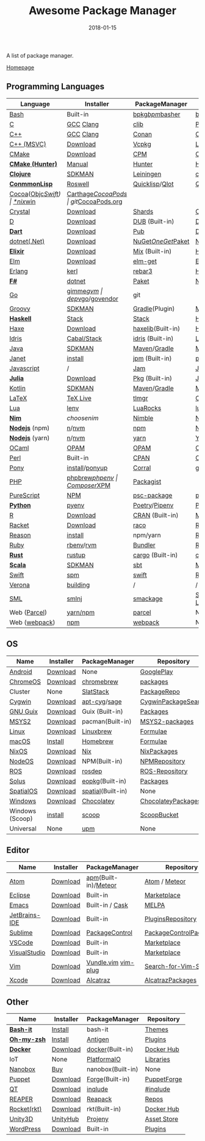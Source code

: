 #+TITLE:     Awesome Package Manager
#+AUTHOR:    damon-kwok
#+EMAIL:     damon-kwok@outlook.com
#+DATE:      2018-01-15
#+OPTIONS: toc:nil creator:nil author:nil email:nil timestamp:nil html-postamble:nil
#+TODO: TODO DOING DONE

A list of package manager.

[[https://github.com/damon-kwok/awesome-package-manager][Homepage]]

[[https://imgs.xkcd.com/comics/packages.png]]

** Programming Languages
| Language          | Installer      | PackageManager     | PackageView        |
|-------------------+----------------+--------------------+--------------------|
| [[https://tiswww.case.edu/php/chet/bash/bashtop.html][Bash]]              | Built-in       | [[https://github.com/bpkg/bpkg][bpkg]]/[[https://github.com/bpm-rocks/bpm][bpm]]/[[https://github.com/basherpm/basher][basher]]    | [[http://www.bpkg.sh/][bpkg.sh]]            |
| [[http://www.open-std.org/JTC1/SC22/WG14/][C]]                 | [[https://gcc.gnu.org/][GCC]] [[http://clang.llvm.org/][Clang]]      | [[https://github.com/clibs/clib/wiki/Packages][clib]]               | [[https://github.com/clibs/clib/wiki/Packages][Packages]]           |
| [[http://www.cplusplus.com/][C++]]               | [[https://gcc.gnu.org/][GCC]] [[http://clang.llvm.org/][Clang]]      | [[https://conan.io/][Conan]]              | [[https://bintray.com/conan][Official]]/[[https://bintray.com/bincrafters/public-conan][Community]] |
| [[https://www.visualstudio.com/][C++ (MSVC)]]        | [[https://www.visualstudio.com/downloads/][Download]]       | [[https://github.com/Microsoft/vcpkg][Vcpkg]]              | [[https://blogs.msdn.microsoft.com/vcblog/2016/09/19/vcpkg-a-tool-to-acquire-and-build-c-open-source-libraries-on-windows/][List-of-libraries]]  |
| [[https://cmake.org/][CMake]]             | [[https://cmake.org/download][Download]]       | [[https://github.com/iauns/cpm][CPM]]                | [[http://www.cpm.rocks/][CPMRepository]]      |
| *[[https://docs.hunter.sh/en/latest/quick-start.html][CMake (Hunter)]]*  | [[https://docs.hunter.sh/en/latest/quick-start/boost-components.html][Manual]]         | [[https://github.com/ruslo/hunter][Hunter]]             | [[https://docs.hunter.sh/en/latest/packages.html][HunterPackages]]     |
| *[[https://clojure.org/][Clojure]]*         | [[https://sdkman.io/sdks#leiningen][SDKMAN]]         | [[https://leiningen.org/][Leiningen]]          | [[https://clojars.org/][clojars]]            |
| *[[https://common-lisp.net/][ConmmonLisp]]*     | [[https://github.com/roswell/roswell][Roswell]]        | [[https://www.quicklisp.org/][Quicklisp]]/[[https://github.com/fukamachi/qlot][Qlot]]     | [[https://www.quicklisp.org/beta/releases.html][Quicklisp Repo]]     |
| [[https://cocoapods.org/][Cocoa]]([[https://developer.apple.com/library/content/documentation/Cocoa/Conceptual/ProgrammingWithObjectiveC/Introduction/Introduction.html][Objc]]/[[https://swift.org/][Swift]]) | [[https://swift.org/download/][*nix]]/[[https://swiftforwindows.github.io/][win]]       | [[https://github.com/Carthage/Carthage][Carthage]]/[[https://github.com/CocoaPods/CocoaPods][CocoaPods]] | git/[[https://cocoapods.org/][CocoaPods.org]]  |
| [[https://crystal-lang.org/][Crystal]]           | [[https://crystal-lang.org/docs/installation/][Download]]       | [[https://github.com/crystal-lang/shards][Shards]]             | [[https://crystalshards.herokuapp.com/][Crystalshards]]      |
| [[https://dlang.org/][D]]                 | [[https://dlang.org/download.html][Download]]       | [[http://code.dlang.org/][DUB]] (Built-in)     | [[http://code.dlang.org/][DUBPackages]]        |
| *[[https://www.dartlang.org][Dart]]*            | [[https://www.dartlang.org/install][Download]]       | [[https://www.dartlang.org/tools/pub][Pub]]                | [[https://pub.dartlang.org/][DarkPackages]]       |
| [[https://dotnet.github.io/][dotnet(.Net)]]      | [[https://www.microsoft.com/net/download/linux][Download]]       | [[https://www.nuget.org/][NuGet]]/[[https://github.com/OneGet/oneget][OneGet]]/[[https://github.com/fsprojects/Paket][Paket]] | [[https://www.nuget.org/][NuGetPackages]]      |
| *[[https://elixir-lang.org/install.html][Elixir]]*          | [[https://elixir-lang.org/install.html][Download]]       | [[https://elixir-lang.org/getting-started/mix-otp/introduction-to-mix.html][Mix]] (Built-in)     | [[https://hex.pm/][HexRepository]]      |
| [[http://elm-lang.org/][Elm]]               | [[https://guide.elm-lang.org/install.html][Download]]       | [[http://elm-lang.org/blog/announce/package-manager][elm-get]]            | [[http://package.elm-lang.org/][ElmRepository]]      |
| [[http://www.erlang.org/][Erlang]]            | [[https://github.com/kerl/kerl][kerl]]           | [[https://s3.amazonaws.com/rebar3/rebar3][rebar3]]             | [[https://hex.pm/][HexRepository]]      |
| *[[https://fsharp.org/][F#]]*              | [[https://dotnet.microsoft.com/download][dotnet]]         | [[https://fsprojects.github.io/Paket/][Paket]]              | [[https://www.nuget.org/][NuGet]]              |
| [[https://golang.org/][Go]]                | [[https://github.com/travis-ci/gimme][gimme]]/[[https://github.com/moovweb/gvm][gvm]]      | [[https://github.com/golang/dep][dep]]/[[https://github.com/golang/vgo][vgo]]/[[https://github.com/kardianos/govendor][govendor]]   | git                |
| [[http://www.groovy-lang.org/][Groovy]]            | [[https://sdkman.io/sdks#groovy][SDKMAN]]         | [[https://docs.gradle.org/current/userguide/groovy_plugin.html][Gradle]](Plugin)     | [[http://search.maven.org/][MavenRepository]]    |
| *[[https://www.haskell.org/][Haskell]]*         | [[http://haskellstack.org][Stack]]          | [[http://haskellstack.org][Stack]]              | [[https://hackage.haskell.org/][Hackage]]            |
| [[https://haxe.org/][Haxe]]              | [[https://haxe.org/download/][Download]]       | [[https://lib.haxe.org][haxelib]](Built-in)  | [[https://lib.haxe.org/][HaxeRepository]]     |
| [[https://www.idris-lang.org/][Idris]]             | [[https://www.idris-lang.org/download/][Cabal/Stack]]    | [[https://www.idris-lang.org/documentation/packages/][idris]] (Built-in)   | [[https://github.com/idris-lang/Idris-dev/wiki/Libraries][Libraries]]          |
| [[https://www.java.com/][Java]]              | [[https://sdkman.io/sdks#java][SDKMAN]]         | [[http://maven.apache.org/download.cgi][Maven]]/[[https://gradle.org/][Gradle]]       | [[http://search.maven.org/][MavenRepository]]    |
| [[https://janet-lang.org/][Janet]]             | [[https://janet-lang.org/introduction.html][install]]        | [[https://janet-lang.org/index.html][jpm]] (Built-in)     | [[https://github.com/janet-lang/pkgs/blob/master/pkgs.janet][pkgs.janet]]         |
| [[https://www.javascript.com/][Javascript]]        | /              | [[http://www.jamjs.org/][Jam]]                | [[http://www.jamjs.org/packages/][Jam Packages]]       |
| *[[https://julialang.org/][Julia]]*           | [[https://julialang.org/downloads/][Download]]       | [[https://pkg.julialang.org/][Pkg]] (Built-in)     | [[https://pkg.julialang.org/][JuliaRepository]]    |
| [[https://kotlinlang.org/][Kotlin]]            | [[https://sdkman.io/sdks#java][SDKMAN]]         | [[http://maven.apache.org/download.cgi][Maven]]/[[https://gradle.org/][Gradle]]       | [[http://search.maven.org/][MavenRepository]]    |
| [[https://www.latex-project.org/][LaTeX]]             | [[http://www.tug.org/texlive/][TeX Live]]       | [[https://www.tug.org/texlive/tlmgr.html][tlmgr]]              | [[https://www.ctan.org/][CTAN]]               |
| [[https://www.lua.org/][Lua]]               | [[https://github.com/mah0x211/lenv][lenv]]           | [[https://github.com/luarocks/luarocks][LuaRocks]]           | [[https://luarocks.org/][luarocks.org]]       |
| *[[https://nim-lang.org/docs/lib.html][Nim]]*             | [[choosenim][choosenim]]      | [[https://github.com/nim-lang/nimble][Nimble]]             | [[https://nim-lang.org/docs/lib.html][NimRepository]]      |
| *[[https://nodejs.org/][Nodejs]]* (npm)    | [[https://github.com/tj/n][n]]/[[https://github.com/creationix/nvm][nvm]]          | [[https://www.npmjs.com/][npm]]                | [[https://www.npmjs.com/][NPMRepository]]      |
| *[[https://nodejs.org/][Nodejs]]* (yarn)   | [[https://github.com/tj/n][n]]/[[https://github.com/creationix/nvm][nvm]]          | [[https://yarnpkg.com/en/docs/install#debian-stable][yarn]]               | [[https://yarnpkg.com/en/packages][YarnRepository]]     |
| [[https://ocaml.org/][OCaml]]             | [[https://opam.ocaml.org/][OPAM]]           | [[https://opam.ocaml.org/packages/][OPAM]]               | [[https://opam.ocaml.org/packages/][OPAMRepository]]     |
| [[https://www.perl.org/][Perl]]              | Built-in       | [[https://www.cpan.org/][CPAN]]               | [[https://www.cpan.org/][CPAN]] [[https://metacpan.org//][meta::cpan]]    |
| [[https://www.ponylang.io/][Pony]]              | [[https://github.com/ponylang/ponyc/blob/master/INSTALL.md][install]]/[[https://github.com/ponylang/ponyup][ponyup]] | [[https://github.com/ponylang/corral][Corral]]             | git                |
| [[http://php.net/][PHP]]               | [[https://github.com/phpbrew/phpbrew/][phpbrew]]/[[https://github.com/phpenv/phpenv][phpenv]] | [[https://getcomposer.org][Composer]]/[[http://eirt.science/xpm/][XPM]]       | [[https://packagist.org/][Packagist]]          |
| [[http://www.purescript.org/][PureScript]]        | [[https://github.com/purescript/documentation/blob/master/guides/Getting-Started.md][NPM]]            | [[https://github.com/purescript/psc-package][psc-package]]        | [[https://github.com/purescript/package-sets/blob/master/packages.json][packages.json]]      |
| *[[https://www.python.org/][Python]]*          | [[https://github.com/pyenv/pyenv][pyenv]]          | [[https://github.com/sdispater/poetry][Poetry]]/[[https://docs.pipenv.org/][Pipenv]]      | [[https://pypi.python.org/pypi/pip/][PyPI]]               |
| [[https://cran.r-project.org/][R]]                 | [[https://cran.r-project.org/][Download]]       | [[https://www.r-pkg.org][CRAN]] (Built-in)    | [[https://www.r-pkg.org/][METACRAN]]           |
| [[http://racket-lang.org/][Racket]]            | [[http://download.racket-lang.org/][Download]]       | [[https://docs.racket-lang.org/raco/][raco]]               | [[http://pkgs.racket-lang.org/][Racket Packages]]    |
| [[https://reasonml.github.io/][Reason]]            | [[https://reasonml.github.io/docs/en/installation][install]]        | npm/yarn           | [[https://redex.github.io/][Redex]]              |
| [[https://www.ruby-lang.org/][Ruby]]              | [[https://github.com/rbenv/rbenv][rbenv]]/[[https://github.com/rvm/rvm][rvm]]      | [[https://bundler.io/][Bundler]]            | [[https://rubygems.org/][Rubygems Repo]]      |
| *[[https://www.rust-lang.org/][Rust]]*            | [[https://www.rustup.rs/][rustup]]         | [[https://github.com/rust-lang/cargo/][cargo]] (Built-in)   | [[https://crates.io/][crates.io]]          |
| *[[http://www.scala-lang.org/][Scala]]*           | [[https://sdkman.io/sdks#scala][SDKMAN]]         | [[http://www.scala-sbt.org/][sbt]]                | [[http://search.maven.org/][MavenRepository]]    |
| [[https://swift.org/getting-started/#using-the-package-manager][Swift]]             | [[https://github.com/apple/swift-package-manager#installation][spm]]            | [[https://swift.org/getting-started/#using-the-package-manager][swift]]              | [[https://github.com/apple/swift-package-manager/blob/master/Documentation/PackageDescriptionV4.md#dependencies][Reference]]          |
| [[https://github.com/microsoft/verona][Verona]]            | [[https://github.com/microsoft/verona/blob/master/docs/building.md][building]]       | /                  | /                  |
| [[http://sml-family.org/Basis/][SML]]               | [[http://smlnj.org/][smlnj]]          | [[https://github.com/standardml/smackage][smackage]]           | [[http://sml-family.org/Basis/][SML-Basis-Library]]  |
| Web ([[https://parceljs.org/getting_started.html][Parcel]])      | [[https://parceljs.org/getting_started.html][yarn/npm]]       | [[https://parceljs.org/getting_started.html][parcel]]             | None               |
| Web ([[https://webpack.js.org/guides/installation/][webpack]])     | [[https://webpack.js.org/guides/installation/][npm]]            | [[https://webpack.js.org/guides/installation/][webpack]]            | None               |
# | *[[https://golang.org/][Go]]*              | [[https://github.com/travis-ci/gimme][gimme]]/[[https://github.com/moovweb/gvm][gvm]]      | [[https://github.com/golang/dep][dep]]/[[https://github.com/golang/vgo][vgo]]/[[https://github.com/niemeyer/gopkg][gopkg]]/[[https://melody.sh/docs/howto/install/][Melody]] | git/[[https://melody.sh/repo/][melodyRepo]]     |
** OS
| Name            | Installer | PackageManager    | Repository            |
|-----------------+-----------+-------------------+-----------------------|
| [[https://www.android.com/][Android]]         | [[https://source.android.com/setup/downloading][Download]]  | None              | [[https://play.google.com/store][GooglePlay]]            |
| [[https://www.chromium.org/chromium-os][ChromeOS]]        | [[https://www.chromium.org/chromium-os][Download]]  | [[https://github.com/skycocker/chromebrew][chromebrew]]        | [[https://github.com/skycocker/chromebrew/tree/master/packages][packages]]              |
| Cluster         | None      | [[https://saltstack.com/][SlatStack]]         | [[https://repo.saltstack.com/][PackageRepo]]           |
| [[https://www.cygwin.com/][Cygwin]]          | [[https://cygwin.com/install.html][Download]]  | [[https://github.com/kou1okada/apt-cyg][apt-cyg]]/[[https://github.com/svnpenn/sage][sage]]      | [[https://cygwin.com/cgi-bin2/package-grep.cgi][CygwinPackageSearch]]   |
| [[https://www.gnu.org/software/guix/][GNU Guix]]        | [[https://www.gnu.org/software/guix/download/][Download]]  | Guix (Built-in)   | [[https://www.gnu.org/software/guix/packages/][Packages]]              |
| [[http://www.msys2.org/][MSYS2]]           | [[http://www.msys2.org/][Download]]  | pacman(Built-in)  | [[https://github.com/alexpux/msys2-packages][MSYS2-packages]]        |
| [[https://www.kernel.org/][Linux]]           | [[https://www.kernel.org/][Download]]  | [[http://linuxbrew.sh/][Linuxbrew]]         | [[http://braumeister.org/][Formulae]]              |
| [[https://developer.apple.com/macos/][macOS]]           | [[https://brew.sh/][Install]]   | [[https://brew.sh/][Homebrew]]          | [[http://formulae.brew.sh/][Formulae]]              |
| [[https://nixos.org/][NixOS]]           | [[https://nixos.org/nixos/download.html][Download]]  | [[https://nixos.org/nix/][Nix]]               | [[https://nixos.org/nixpkgs/][NixPackages]]           |
| [[http://node-os.com/][NodeOS]]          | [[https://github.com/NodeOS/NodeOS/releases][Download]]  | NPM(Built-in)     | [[https://www.npmjs.com/][NPMRepository]]         |
| [[http://www.ros.org/][ROS]]             | [[http://www.ros.org/][Download]]  | [[http://wiki.ros.org/rosdep][rosdep]]            | [[http://www.ros.org/browse/list.php][ROS-Repository]]        |
| [[https://solus-project.com/][Solus]]           | [[https://solus-project.com/download/][Download]]  | [[https://solus-project.com/articles/package-management/repo-management/en/][eopkg]](Built-in)   | [[https://packages.solus-project.com/][Packages]]              |
| [[https://improbable.io/games][SpatialOS]]       | [[https://improbable.io/get-spatialos][Download]]  | [[https://docs.improbable.io/reference/12.1/shared/spatial-cli/introduction][spatial]](Built-in) | None                  |
| [[https://www.microsoft.com/en-us/windows/][Windows]]         | [[https://www.microsoft.com/en-us/software-download/windows10ISO][Download]]  | [[https://chocolatey.org/][Chocolatey]]        | [[https://chocolatey.org/packages][ChocolateyPackages]]    |
| Windows (Scoop) | [[https://scoop.sh/][install]]   | [[https://scoop.sh/][scoop]]             | [[https://github.com/lukesampson/scoop/tree/master/bucket][ScoopBucket]]           |
| Universal       | None      | [[https://github.com/epitron/upm][upm]]               | None                  |

** Editor
| Name          | Installer | PackageManager       | Repository             |
|---------------+-----------+----------------------+------------------------|
| [[https://atom.io/][Atom]]          | [[https://atom.io/][Download]]  | [[https://github.com/atom/apm][apm]](Built-in)/[[https://atmospherejs.com/][Meteor]] | [[https://atom.io/packages][Atom]] / [[https://atmospherejs.com/][Meteor]]          |
| [[https://eclipse.org/][Eclipse]]       | [[https://www.eclipse.org/downloads/][Download]]  | Built-in             | [[https://marketplace.eclipse.org/][Marketplace]]            |
| [[https://www.gnu.org/software/emacs/][Emacs]]         | [[https://www.gnu.org/software/emacs/][Download]]  | Built-in / [[https://github.com/cask/cask][Cask]]      | [[https://melpa.org/#/][MELPA]]                  |
| [[https://www.jetbrains.com/][JetBrains-IDE]] | [[https://www.jetbrains.com/][Download]]  | Built-in             | [[https://plugins.jetbrains.com/][PluginsRepository]]      |
| [[https://www.sublimetext.com/][Sublime]]       | [[https://www.sublimetext.com/3][Download]]  | [[https://packagecontrol.io/][PackageControl]]       | [[https://packagecontrol.io/][PackageControlPackages]] |
| [[https://code.visualstudio.com/][VSCode]]        | [[https://code.visualstudio.com/Download][Download]]  | Built-in             | [[https://marketplace.visualstudio.com/VSCode][Marketplace]]            |
| [[https://www.visualstudio.com/downloads/][VisualStudio]]  | [[https://www.visualstudio.com/downloads/][Download]]  | Built-in             | [[https://marketplace.visualstudio.com/VSCode][Marketplace]]            |
| [[http://www.vim.org/][Vim]]           | [[https://vim.sourceforge.io/download.php][Download]]  | [[https://github.com/VundleVim/Vundle.Vim][Vundle.vim]] [[https://github.com/junegunn/vim-plug][vim-plug]]  | [[https://vim.sourceforge.io/search.php][Search-for-Vim-Script]]  |
| [[https://developer.apple.com/xcode/][Xcode]]         | [[https://developer.apple.com/xcode/][Download]]  | [[https://github.com/alcatraz/Alcatraz][Alcatraz]]             | [[https://github.com/alcatraz/alcatraz-packages][AlcatrazPackages]]       |

** Other
| Name        | Installer | PackageManager    | Repository  |
|-------------+-----------+-------------------+-------------|
| *[[https://tiswww.case.edu/php/chet/bash/bashtop.html][Bash-it]]*   | [[https://github.com/Bash-it/bash-it][Install]]   | bash-it           | [[https://github.com/Bash-it/bash-it/wiki/Themes][Themes]]      |
| *[[http://www.zsh.org/][Oh-my-zsh]]* | [[https://github.com/robbyrussell/oh-my-zsh][Install]]   | [[http://antigen.sharats.me/][Antigen]]           | [[https://github.com/unixorn/awesome-zsh-plugins#plugins][Plugins]]     |
| *[[https://www.docker.com][Docker]]*    | [[https://www.docker.com/get-docker][Download]]  | [[https://hub.docker.com/][docker]](Built-in)  | [[https://hub.docker.com/][Docker Hub]]  |
| IoT         | None      | [[http://platformio.org/][PlatformaIO]]       | [[http://platformio.org/lib][Libraries]]   |
| [[https://nanobox.io/][Nanobox]]     | [[https://nanobox.io/pricing/][Buy]]       | nanobox(Built-in) | None        |
| [[https://puppet.com/][Puppet]]      | [[https://puppet.com/download-puppet-enterprise][Download]]  | [[https://forge.puppet.com/][Forge]](Built-in)   | [[https://forge.puppet.com/][PuppetForge]] |
| [[https://www.qt.io/][QT]]          | [[https://www.qt.io/download][Download]]  | [[https://inqlude.org/get.html][inqlude]]           | [[https://inqlude.org/][#inqlude]]    |
| [[http://reaper.fm/index.php][REAPER]]      | [[http://reaper.fm/download.php][Download]]  | [[https://github.com/cfillion/reapack][Reapack]]           | [[https://reapack.com/repos][Repos]]       |
| [[https://coreos.com/rkt/][Rocket(rkt)]] | [[https://github.com/rkt/rkt][Download]]  | rkt(Built-in)     | [[https://hub.docker.com/][Docker Hub]]  |
| [[https://unity3d.com/][Unity3D]]     | [[https://forum.unity.com/threads/unity-hub-release-candidate-0-20-1-is-now-available.546315/][UnityHub]]  | [[https://github.com/modesttree/projeny][Projeny]]           | [[https://www.assetstore.unity3d.com/][Asset Store]] |
| [[https://wordpress.org/][WordPress]]   | [[https://wordpress.org/download/][Download]]  | Built-in          | [[https://libraries.io/wordpress][Plugins]]     |
